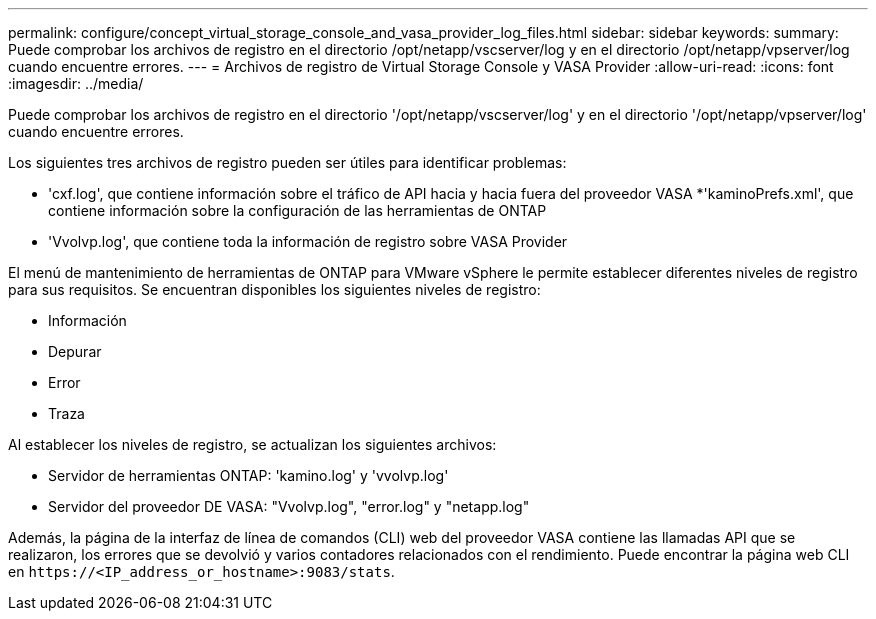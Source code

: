 ---
permalink: configure/concept_virtual_storage_console_and_vasa_provider_log_files.html 
sidebar: sidebar 
keywords:  
summary: Puede comprobar los archivos de registro en el directorio /opt/netapp/vscserver/log y en el directorio /opt/netapp/vpserver/log cuando encuentre errores. 
---
= Archivos de registro de Virtual Storage Console y VASA Provider
:allow-uri-read: 
:icons: font
:imagesdir: ../media/


[role="lead"]
Puede comprobar los archivos de registro en el directorio '/opt/netapp/vscserver/log' y en el directorio '/opt/netapp/vpserver/log' cuando encuentre errores.

Los siguientes tres archivos de registro pueden ser útiles para identificar problemas:

* 'cxf.log', que contiene información sobre el tráfico de API hacia y hacia fuera del proveedor VASA
*'kaminoPrefs.xml', que contiene información sobre la configuración de las herramientas de ONTAP
* 'Vvolvp.log', que contiene toda la información de registro sobre VASA Provider


El menú de mantenimiento de herramientas de ONTAP para VMware vSphere le permite establecer diferentes niveles de registro para sus requisitos. Se encuentran disponibles los siguientes niveles de registro:

* Información
* Depurar
* Error
* Traza


Al establecer los niveles de registro, se actualizan los siguientes archivos:

* Servidor de herramientas ONTAP: 'kamino.log' y 'vvolvp.log'
* Servidor del proveedor DE VASA: "Vvolvp.log", "error.log" y "netapp.log"


Además, la página de la interfaz de línea de comandos (CLI) web del proveedor VASA contiene las llamadas API que se realizaron, los errores que se devolvió y varios contadores relacionados con el rendimiento. Puede encontrar la página web CLI en `\https://<IP_address_or_hostname>:9083/stats`.
